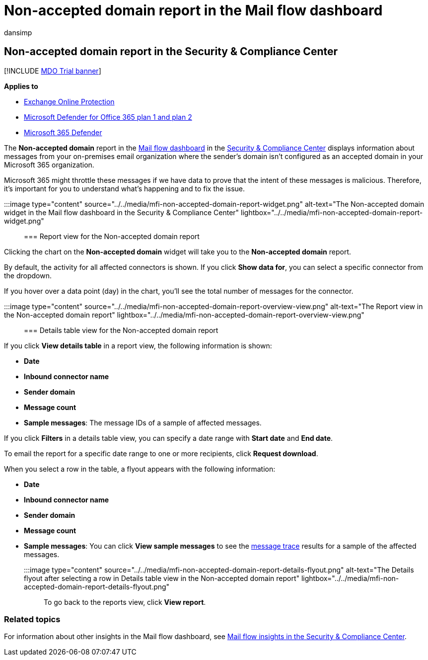 = Non-accepted domain report in the Mail flow dashboard
:audience: ITPro
:author: dansimp
:description: Admins can learn how to use the Non-accepted domain report in the Mail flow dashboard in the Security & Compliance Center to monitor messages from your on-premises organization where the sender's domain isn't configured in Microsoft 365.
:f1.keywords: ["NOCSH"]
:manager: dansimp
:ms.assetid:
:ms.author: dansimp
:ms.collection: M365-security-compliance
:ms.custom: ["seo-marvel-apr2020"]
:ms.localizationpriority: medium
:ms.service: microsoft-365-security
:ms.subservice: mdo
:ms.topic: conceptual
:search.appverid: met150

== Non-accepted domain report in the Security & Compliance Center

[!INCLUDE xref:../includes/mdo-trial-banner.adoc[MDO Trial banner]]

*Applies to*

* xref:exchange-online-protection-overview.adoc[Exchange Online Protection]
* xref:defender-for-office-365.adoc[Microsoft Defender for Office 365 plan 1 and plan 2]
* xref:../defender/microsoft-365-defender.adoc[Microsoft 365 Defender]

The *Non-accepted domain* report in the xref:mail-flow-insights-v2.adoc[Mail flow dashboard] in the https://protection.office.com[Security & Compliance Center] displays information about messages from your on-premises email organization where the sender's domain isn't configured as an accepted domain in your Microsoft 365 organization.

Microsoft 365 might throttle these messages if we have data to prove that the intent of these messages is malicious.
Therefore, it's important for you to understand what's happening and to fix the issue.

:::image type="content" source="../../media/mfi-non-accepted-domain-report-widget.png" alt-text="The Non-accepted domain widget in the Mail flow dashboard in the Security & Compliance Center" lightbox="../../media/mfi-non-accepted-domain-report-widget.png":::

=== Report view for the Non-accepted domain report

Clicking the chart on the *Non-accepted domain* widget will take you to the *Non-accepted domain* report.

By default, the activity for all affected connectors is shown.
If you click *Show data for*, you can select a specific connector from the dropdown.

If you hover over a data point (day) in the chart, you'll see the total number of messages for the connector.

:::image type="content" source="../../media/mfi-non-accepted-domain-report-overview-view.png" alt-text="The Report view in the Non-accepted domain report" lightbox="../../media/mfi-non-accepted-domain-report-overview-view.png":::

=== Details table view for the Non-accepted domain report

If you click *View details table* in a report view, the following information is shown:

* *Date*
* *Inbound connector name*
* *Sender domain*
* *Message count*
* *Sample messages*: The message IDs of a sample of affected messages.

If you click *Filters* in a details table view, you can specify a date range with *Start date* and *End date*.

To email the report for a specific date range to one or more recipients, click *Request download*.

When you select a row in the table, a flyout appears with the following information:

* *Date*
* *Inbound connector name*
* *Sender domain*
* *Message count*
* *Sample messages*: You can click *View sample messages* to see the xref:message-trace-scc.adoc[message trace] results for a sample of the affected messages.

:::image type="content" source="../../media/mfi-non-accepted-domain-report-details-flyout.png" alt-text="The Details flyout after selecting a row in Details table view in the Non-accepted domain report" lightbox="../../media/mfi-non-accepted-domain-report-details-flyout.png":::

To go back to the reports view, click *View report*.

=== Related topics

For information about other insights in the Mail flow dashboard, see xref:mail-flow-insights-v2.adoc[Mail flow insights in the Security & Compliance Center].
